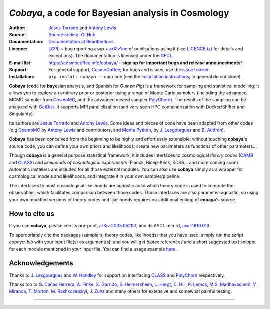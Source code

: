 *Cobaya*, a code for Bayesian analysis in Cosmology
===================================================

:Author: `Jesus Torrado`_ and `Antony Lewis`_

:Source: `Source code at GitHub <https://github.com/CobayaSampler/cobaya>`_

:Documentation: `Documentation at Readthedocs <https://cobaya.readthedocs.org>`_

:Licence: `LGPL <https://www.gnu.org/licenses/lgpl-3.0.en.html>`_ + bug reporting asap + `arXiv'ing <https://arxiv.org>`_ of publications using it (see `LICENCE.txt <https://github.com/CobayaSampler/cobaya/blob/master/LICENCE.txt>`_ for details and exceptions). The documentation is licensed under the `GFDL <https://www.gnu.org/licenses/fdl-1.3.en.html>`_.

:E-mail list: https://cosmocoffee.info/cobaya/ – **sign up for important bugs and release announcements!**

:Support: For general support, CosmoCoffee_; for bugs and issues, use the `issue tracker <https://github.com/CobayaSampler/cobaya/issues>`_.

:Installation: ``pip install cobaya --upgrade`` (see the `installation instructions <https://cobaya.readthedocs.io/en/latest/installation.html>`_; in general do *not* clone)

.. image:: https://github.com/CobayaSampler/cobaya/actions/workflows/tests.yml/badge.svg?branch=master
   :target: https://github.com/CobayaSampler/cobaya/actions
.. image:: https://readthedocs.org/projects/cobaya/badge/?version=latest
   :target: https://cobaya.readthedocs.org/en/latest
.. image:: https://codecov.io/gh/CobayaSampler/cobaya/branch/master/graphs/badge.svg
   :target: https://codecov.io/github/CobayaSampler/cobaya/branch/master
.. image:: https://img.shields.io/pypi/v/cobaya.svg?style=flat
   :target: https://pypi.python.org/pypi/cobaya/
.. image:: https://static.pepy.tech/personalized-badge/cobaya?period=total&units=international_system&left_color=grey&right_color=blue&left_text=pypi%20downloads
   :target: https://pepy.tech/project/cobaya
.. image:: https://img.shields.io/badge/arXiv-2005.05290-b31b1b.svg?color=0B6523
   :target: https://arxiv.org/abs/2005.05290

**Cobaya** (**co**\ de for **bay**\ esian **a**\ nalysis, and Spanish for *Guinea Pig*) is a framework for sampling and statistical modelling: it allows you to explore an arbitrary prior or posterior using a range of Monte Carlo samplers (including the advanced MCMC sampler from CosmoMC_, and the advanced nested sampler PolyChord_). The results of the sampling can be analysed with GetDist_. It supports MPI parallelization (and very soon HPC containerization with Docker/Shifter and Singularity).

Its authors are `Jesus Torrado`_ and `Antony Lewis`_. Some ideas and pieces of code have been adapted from other codes (e.g CosmoMC_ by `Antony Lewis`_ and contributors, and `Monte Python`_, by `J. Lesgourgues`_ and `B. Audren`_).

**Cobaya** has been conceived from the beginning to be highly and effortlessly extensible: without touching **cobaya**'s source code, you can define your own priors and likelihoods, create new parameters as functions of other parameters...

Though **cobaya** is a general purpose statistical framework, it includes interfaces to cosmological *theory codes* (CAMB_ and CLASS_) and *likelihoods of cosmological experiments* (Planck, Bicep-Keck, SDSS... and more coming soon). Automatic installers are included for all those external modules. You can also use **cobaya** simply as a wrapper for cosmological models and likelihoods, and integrate it in your own sampler/pipeline.

The interfaces to most cosmological likelihoods are agnostic as to which theory code is used to compute the observables, which facilitates comparison between those codes. Those interfaces are also parameter-agnostic, so using your own modified versions of theory codes and likelihoods requires no additional editing of **cobaya**'s source.


How to cite us
--------------

If you use **cobaya**, please cite its pre-print, `arXiv:2005.05290 <https://arxiv.org/abs/2005.05290>`_, and its ASCL record, `ascl:1910.019 <https://ascl.net/1910.019>`_.

To appropriately cite the packages (samplers, theory codes, likelihoods) that you have used, simply run the script `cobaya-bib` with your input file(s) as argument(s), and you will get *bibtex* references and a short suggested text snippet for each module mentioned in your input file. You can find a usage example `here <https://cobaya.readthedocs.io/en/latest/cosmo_basic_runs.html#citations>`_.


Acknowledgements
----------------

Thanks to `J. Lesgourgues`_ and `W. Handley`_ for support on interfacing CLASS_ and PolyChord_ respectively.

Thanks too to `G. Cañas Herrera`_, `A. Finke`_, `X. Garrido`_, `S. Heimersheim`_, `L. Hergt`_, `C. Hill`_, `P. Lemos`_, `M.S. Madhavacheril`_, `V. Miranda`_, `T. Morton`_,  `M. Rashkovetskyi`_, `J. Zunz`_ and many others for extensive and somewhat painful testing.

.. _`Jesus Torrado`: https://web.physik.rwth-aachen.de/user/torrado
.. _`Antony Lewis`: https://cosmologist.info
.. _CosmoMC: https://cosmologist.info/cosmomc/
.. _CosmoCoffee: https://cosmocoffee.info/viewforum.php?f=11
.. _`Monte Python`: https://baudren.github.io/montepython.html
.. _Camb: https://camb.info/
.. _Class: https://class-code.net/
.. _GetDist: https://github.com/cmbant/getdist
.. _PolyChord: https://github.com/PolyChord/PolyChordLite
.. _`J. Lesgourgues`: https://www.particle-theory.rwth-aachen.de/cms/Particle-Theory/Das-Institut/Mitarbeiter-TTK/Professoren/~gufe/Lesgourgues-Julien/?lidx=1
.. _`B. Audren`: https://baudren.github.io/
.. _`W. Handley`: https://www.kicc.cam.ac.uk/directory/wh260
.. _`G. Cañas Herrera`: https://gcanasherrera.github.io/pages/about-me.html#about-me
.. _`A. Finke`: https://cosmology.unige.ch/users/andreas-finke
.. _`X. Garrido`: https://xgarrido.github.io/
.. _`S. Heimersheim`: https://www.ast.cam.ac.uk/people/Stefan.Heimersheim
.. _`L. Hergt`: https://www.kicc.cam.ac.uk/directory/lh561
.. _`C. Hill`: http://user.astro.columbia.edu/~jch/
.. _`P. Lemos`: https://pablo-lemos.github.io/
.. _`M.S. Madhavacheril`: https://msyriac.github.io/
.. _`V. Miranda`: https://github.com/vivianmiranda
.. _`T. Morton`: https://github.com/timothydmorton
.. _`M. Rashkovetskyi`: https://misharash.github.io/
.. _`J. Zunz`: https://github.com/joezuntz


===================

.. image:: https://raw.githubusercontent.com/CobayaSampler/cobaya/master/img/Sussex_white.svg
   :alt: University of Sussex
   :target: https://www.sussex.ac.uk/astronomy/
   :height: 150px
   :width: 150px

.. image:: https://raw.githubusercontent.com/CobayaSampler/cobaya/master/img/logo_ttk.png
   :alt: RWTH Aachen
   :target: https://www.particle-theory.rwth-aachen.de/
   :height: 150px

.. image:: https://raw.githubusercontent.com/CobayaSampler/cobaya/master/img/ERC_white.svg
   :alt: European Research Council
   :target: https://erc.europa.eu/
   :height: 150px
   :width: 150px

.. image:: https://cdn.cosmologist.info/antony/STFC_white.svg
   :alt: STFC
   :target: https://stfc.ukri.org/
   :height: 150px
   :width: 150px
